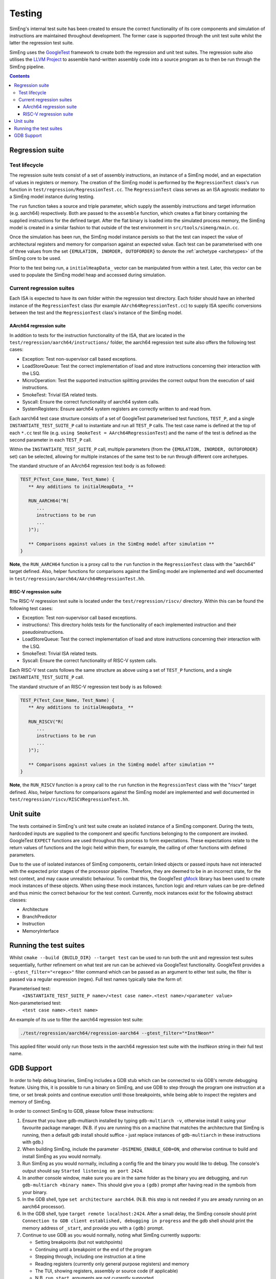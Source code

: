Testing
=======

SimEng's internal test suite has been created to ensure the correct functionality of its core components and simulation of instructions are maintained throughout development. The former case is supported through the unit test suite whilst the latter the regression test suite. 

SimEng uses the `GoogleTest <https://github.com/google/googletest>`_ framework to create both the regression and unit test suites. The regression suite also utilises the `LLVM Project <https://github.com/llvm-mirror/llvm>`_ to assemble hand-written assembly code into a source program as to then be run through the SimEng pipeline.

.. contents:: Contents

Regression suite
----------------

Test lifecycle
**************

The regression suite tests consist of a set of assembly instructions, an instance of a SimEng model, and an expectation of values in registers or memory. The creation of the SimEng model is performed by the ``RegressionTest`` class's ``run`` function in ``test/regression/RegressionTest.cc``. The ``RegressionTest`` class serves as an ISA agnostic mediator to a SimEng model instance during testing.

The ``run`` function takes a source and triple parameter, which supply the assembly instructions and target information (e.g. aarch64) respectively. Both are passed to the ``assemble`` function, which creates a flat binary containing the supplied instructions for the defined target. After the flat binary is loaded into the simulated process memory, the SimEng model is created in a similar fashion to that outside of the test environment in ``src/tools/simeng/main.cc``.

Once the simulation has been run, the SimEng model instance persists so that the test can inspect the value of architectural registers and memory for comparison against an expected value. Each test can be parameterised with one of three values from the set ``{EMULATION, INORDER, OUTOFORDER}`` to denote the :ref:`archetype <archetypes>` of the SimEng core to be used.

Prior to the test being run, a ``initialHeapData_`` vector can be manipulated from within a test. Later, this vector can be used to populate the SimEng model heap and accessed during simulation.

Current regression suites
*************************

Each ISA is expected to have its own folder within the regression test directory. Each folder should have an inherited instance of the ``RegressionTest`` class (for example ``AArch64RegressionTest.cc``) to supply ISA specific conversions between the test and the ``RegressionTest`` class's instance of the SimEng model.

AArch64 regression suite
''''''''''''''''''''''''

In addition to tests for the instruction functionality of the ISA, that are located in the ``test/regression/aarch64/instructions/`` folder, the aarch64 regression test suite also offers the following test cases:

- Exception: Test non-supervisor call based exceptions.
- LoadStoreQueue: Test the correct implementation of load and store instructions concerning their interaction with the LSQ.
- MicroOperation: Test the supported instruction splitting provides the correct output from the execution of said instructions.
- SmokeTest: Trivial ISA related tests.
- Syscall: Ensure the correct functionality of aarch64 system calls.
- SystemRegisters: Ensure aarch64 system registers are correctly written to and read from.

Each aarch64 test case structure consists of a set of GoogleTest parameterised test functions, ``TEST_P``, and a single ``INSTANTIATE_TEST_SUITE_P`` call to instantiate and run all ``TEST_P`` calls. The test case name is defined at the top of each ``*.cc`` test file (e.g. ``using SmokeTest = AArch64RegressionTest``) and the name of the test is defined as the second parameter in each ``TEST_P`` call.

Within the ``INSTANTIATE_TEST_SUITE_P`` call, multiple parameters (from the ``{EMULATION, INORDER, OUTOFORDER}`` set) can be selected, allowing for multiple instances of the same test to be run through different core archetypes.

The standard structure of an AArch64 regression test body is as followed:

.. code-block:: text

   TEST_P(Test_Case_Name, Test_Name) {
      ** Any additions to initialHeapData_ **
      
      RUN_AARCH64("R(
         ...
         instructions to be run
         ...
      )");

      ** Comparisons against values in the SimEng model after simulation **
   }

**Note**, the ``RUN_AARCH64`` function is a proxy call to the ``run`` function in the ``RegressionTest`` class with the "aarch64" target defined. Also, helper functions for comparisons against the SimEng model are implemented and well documented in ``test/regression/aarch64/AArch64RegressionTest.hh``.

RISC-V regression suite
'''''''''''''''''''''''

The RISC-V regression test suite is located under the ``test/regression/riscv/`` directory. Within this can be found the following test cases:

- Exception: Test non-supervisor call based exceptions.
- instructions/: This directory holds tests for the functionality of each implemented instruction and their pseudoinstructions.
- LoadStoreQueue: Test the correct implementation of load and store instructions concerning their interaction with the LSQ.
- SmokeTest: Trivial ISA related tests.
- Syscall: Ensure the correct functionality of RISC-V system calls.

Each RISC-V test casts follows the same structure as above using a set of ``TEST_P`` functions, and a single ``INSTANTIATE_TEST_SUITE_P`` call.

The standard structure of an RISC-V regression test body is as followed:

.. code-block:: text

   TEST_P(Test_Case_Name, Test_Name) {
      ** Any additions to initialHeapData_ **

      RUN_RISCV("R(
         ...
         instructions to be run
         ...
      )");

      ** Comparisons against values in the SimEng model after simulation **
   }

**Note**, the ``RUN_RISCV`` function is a proxy call to the ``run`` function in the ``RegressionTest`` class with the "riscv" target defined. Also, helper functions for comparisons against the SimEng model are implemented and well documented in ``test/regression/riscv/RISCVRegressionTest.hh``.

Unit suite
----------

The tests contained in SimEng's unit test suite create an isolated instance of a SimEng component. During the tests, hardcoded inputs are supplied to the component and specific functions belonging to the component are invoked. GoogleTest ``EXPECT`` functions are used throughout this process to form expectations. These expectations relate to the return values of functions and the logic held within them, for example, the calling of other functions with defined parameters.

Due to the use of isolated instances of SimEng components, certain linked objects or passed inputs have not interacted with the expected prior stages of the processor pipeline. Therefore, they are deemed to be in an incorrect state, for the test context, and may cause unrealistic behaviour. To combat this, the GoogleTest `gMock <https://github.com/google/googletest/tree/master/googlemock>`_ library has been used to create mock instances of these objects. When using these mock instances, function logic and return values can be pre-defined and thus mimic the correct behaviour for the test context. Currently, mock instances exist for the following abstract classes:

- Architecture 
- BranchPredictor
- Instruction
- MemoryInterface

Running the test suites
-----------------------

Whilst ``cmake --build {BUILD_DIR} --target test`` can be used to run both the unit and regression test suites sequentially, further refinement on what test are run can be achieved via GoogleTest functionality. GoogleTest provides a ``--gtest_filter="<regex>"`` filter command which can be passed as an argument to either test suite, the filter is passed via a regular expression (regex). Full test names typically take the form of:

Parameterised test: 
   ``<INSTANTIATE_TEST_SUITE_P name>/<test case name>.<test name>/<parameter value>``
Non-parameterised test: 
   ``<test case name>.<test name>``

An example of its use to filter the aarch64 regression test suite:

.. code-block:: text

   ./test/regression/aarch64/regression-aarch64 --gtest_filter="*InstNeon*"

This applied filter would only run those tests in the aarch64 regression test suite with the *InstNeon* string in their full test name.

GDB Support
-----------

In order to help debug binaries, SimEng includes a GDB stub which can be connected to via GDB's remote debugging feature. Using this, it is possible to run a binary on SimEng, and use GDB to step through the program one instruction at a time, or set break points and continue execution until those breakpoints, while being able to inspect the registers and memory of SimEng.

In order to connect SimEng to GDB, please follow these instructions:

#. Ensure that you have gdb-multiarch installed by typing ``gdb-multiarch -v``, otherwise install it using your favourite package manager. (N.B. if you are running this on a machine that matches the architecture that SimEng is running, then a default gdb install should suffice - just replace instances of ``gdb-multiarch`` in these instructions with ``gdb``.)

#. When building SimEng, include the parameter ``-DSIMENG_ENABLE_GDB=ON``, and otherwise continue to build and install SimEng as you would normally.

#. Run SimEng as you would normally, including a config file and the binary you would like to debug.  The console's output should say ``Started listening on port 2424``.

#. In another console window, make sure you are in the same folder as the binary you are debugging, and run ``gdb-multiarch <binary name>``.  This should give you a ``(gdb)`` prompt after having read in the symbols from your binary.

#. In the GDB shell, type ``set architecture aarch64``. (N.B. this step is not needed if you are aready running on an aarch64 processor).

#. In the GDB shell, type ``target remote localhost:2424``.  After a small delay, the SimEng console should print ``Connection to GDB client established, debugging in progress`` and the gdb shell should print the memory address of ``_start``, and provide you with a ``(gdb)`` prompt.

#. Continue to use GDB as you would normally, noting what SimEng currently supports:

   * Setting breakpoints (but not watchpoints)
   * Continuing until a breakpoint or the end of the program
   * Stepping through, including one instruction at a time
   * Reading registers (currently only general purpose registers) and memory
   * The TUI, showing registers, assembly or source code (if applicable)
   * N.B. ``run``, ``start``, arguments are not currently supported

#. Once SimEng has finished running your binary, use ctrl+c to kill the SimEng instance.  At this point, GDB should close its connection to SimEng.  Simply re-run SimEng and continue in GDB from the ``target remote localhost:2424`` command.

Please note that this is a small subset of what GDB can do, and this is a work in progress.  We aim to add more features in time.